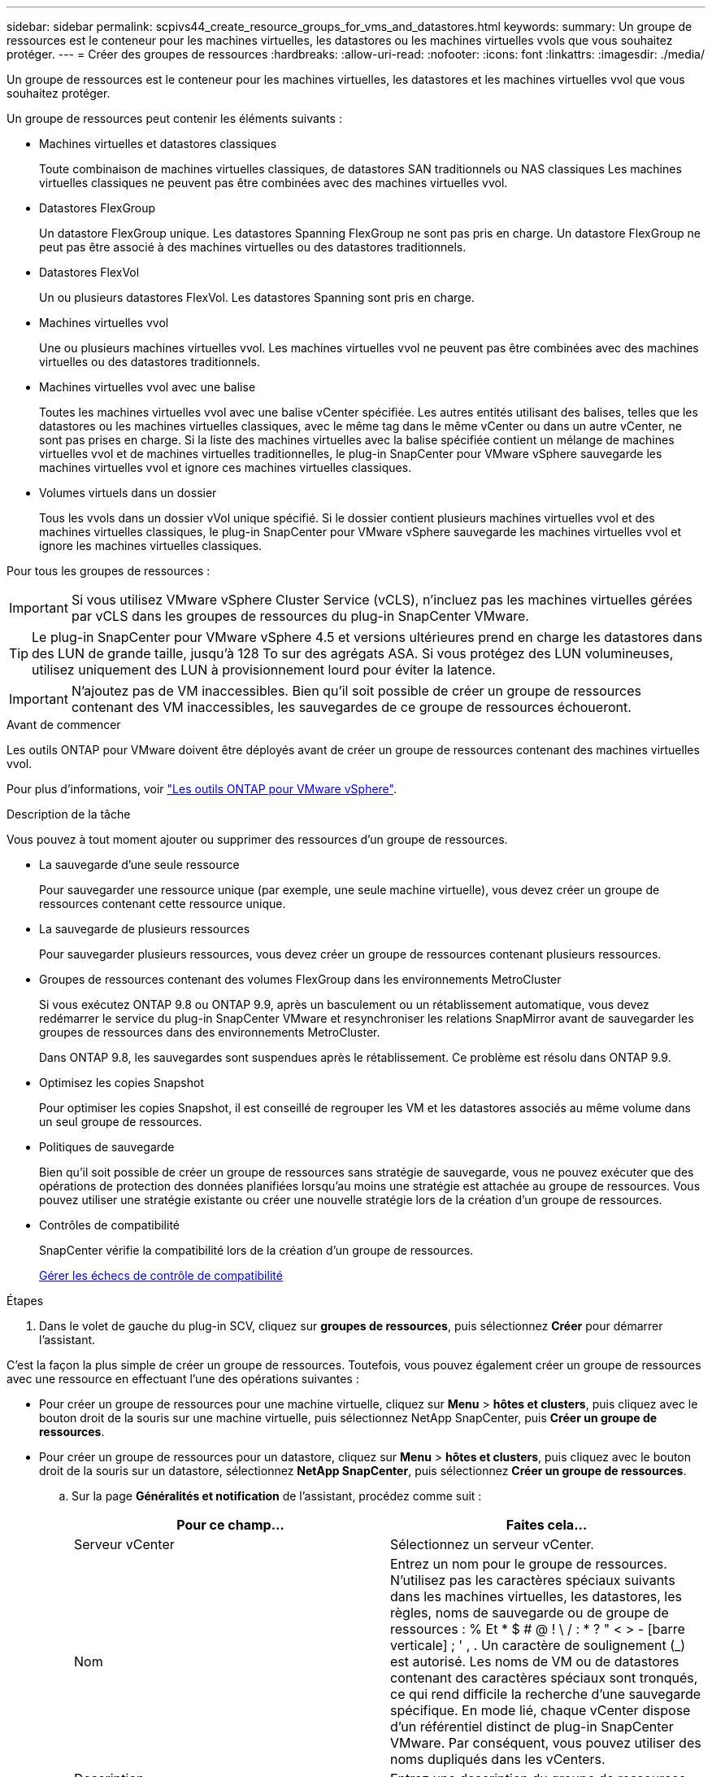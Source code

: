 ---
sidebar: sidebar 
permalink: scpivs44_create_resource_groups_for_vms_and_datastores.html 
keywords:  
summary: Un groupe de ressources est le conteneur pour les machines virtuelles, les datastores ou les machines virtuelles vvols que vous souhaitez protéger. 
---
= Créer des groupes de ressources
:hardbreaks:
:allow-uri-read: 
:nofooter: 
:icons: font
:linkattrs: 
:imagesdir: ./media/


[role="lead"]
Un groupe de ressources est le conteneur pour les machines virtuelles, les datastores et les machines virtuelles vvol que vous souhaitez protéger.

Un groupe de ressources peut contenir les éléments suivants :

* Machines virtuelles et datastores classiques
+
Toute combinaison de machines virtuelles classiques, de datastores SAN traditionnels ou NAS classiques Les machines virtuelles classiques ne peuvent pas être combinées avec des machines virtuelles vvol.

* Datastores FlexGroup
+
Un datastore FlexGroup unique. Les datastores Spanning FlexGroup ne sont pas pris en charge. Un datastore FlexGroup ne peut pas être associé à des machines virtuelles ou des datastores traditionnels.

* Datastores FlexVol
+
Un ou plusieurs datastores FlexVol. Les datastores Spanning sont pris en charge.

* Machines virtuelles vvol
+
Une ou plusieurs machines virtuelles vvol. Les machines virtuelles vvol ne peuvent pas être combinées avec des machines virtuelles ou des datastores traditionnels.

* Machines virtuelles vvol avec une balise
+
Toutes les machines virtuelles vvol avec une balise vCenter spécifiée. Les autres entités utilisant des balises, telles que les datastores ou les machines virtuelles classiques, avec le même tag dans le même vCenter ou dans un autre vCenter, ne sont pas prises en charge. Si la liste des machines virtuelles avec la balise spécifiée contient un mélange de machines virtuelles vvol et de machines virtuelles traditionnelles, le plug-in SnapCenter pour VMware vSphere sauvegarde les machines virtuelles vvol et ignore ces machines virtuelles classiques.

* Volumes virtuels dans un dossier
+
Tous les vvols dans un dossier vVol unique spécifié. Si le dossier contient plusieurs machines virtuelles vvol et des machines virtuelles classiques, le plug-in SnapCenter pour VMware vSphere sauvegarde les machines virtuelles vvol et ignore les machines virtuelles classiques.



Pour tous les groupes de ressources :


IMPORTANT: Si vous utilisez VMware vSphere Cluster Service (vCLS), n'incluez pas les machines virtuelles gérées par vCLS dans les groupes de ressources du plug-in SnapCenter VMware.


TIP: Le plug-in SnapCenter pour VMware vSphere 4.5 et versions ultérieures prend en charge les datastores dans des LUN de grande taille, jusqu'à 128 To sur des agrégats ASA. Si vous protégez des LUN volumineuses, utilisez uniquement des LUN à provisionnement lourd pour éviter la latence.


IMPORTANT: N'ajoutez pas de VM inaccessibles. Bien qu'il soit possible de créer un groupe de ressources contenant des VM inaccessibles, les sauvegardes de ce groupe de ressources échoueront.

.Avant de commencer
Les outils ONTAP pour VMware doivent être déployés avant de créer un groupe de ressources contenant des machines virtuelles vvol.

Pour plus d'informations, voir https://docs.netapp.com/us-en/ontap-tools-vmware-vsphere/index.html["Les outils ONTAP pour VMware vSphere"^].

.Description de la tâche
Vous pouvez à tout moment ajouter ou supprimer des ressources d'un groupe de ressources.

* La sauvegarde d'une seule ressource
+
Pour sauvegarder une ressource unique (par exemple, une seule machine virtuelle), vous devez créer un groupe de ressources contenant cette ressource unique.

* La sauvegarde de plusieurs ressources
+
Pour sauvegarder plusieurs ressources, vous devez créer un groupe de ressources contenant plusieurs ressources.

* Groupes de ressources contenant des volumes FlexGroup dans les environnements MetroCluster
+
Si vous exécutez ONTAP 9.8 ou ONTAP 9.9, après un basculement ou un rétablissement automatique, vous devez redémarrer le service du plug-in SnapCenter VMware et resynchroniser les relations SnapMirror avant de sauvegarder les groupes de ressources dans des environnements MetroCluster.

+
Dans ONTAP 9.8, les sauvegardes sont suspendues après le rétablissement. Ce problème est résolu dans ONTAP 9.9.

* Optimisez les copies Snapshot
+
Pour optimiser les copies Snapshot, il est conseillé de regrouper les VM et les datastores associés au même volume dans un seul groupe de ressources.

* Politiques de sauvegarde
+
Bien qu'il soit possible de créer un groupe de ressources sans stratégie de sauvegarde, vous ne pouvez exécuter que des opérations de protection des données planifiées lorsqu'au moins une stratégie est attachée au groupe de ressources. Vous pouvez utiliser une stratégie existante ou créer une nouvelle stratégie lors de la création d'un groupe de ressources.

* Contrôles de compatibilité
+
SnapCenter vérifie la compatibilité lors de la création d'un groupe de ressources.

+
<<Gérer les échecs de contrôle de compatibilité>>



.Étapes
. Dans le volet de gauche du plug-in SCV, cliquez sur *groupes de ressources*, puis sélectionnez *Créer* pour démarrer l'assistant.


C'est la façon la plus simple de créer un groupe de ressources. Toutefois, vous pouvez également créer un groupe de ressources avec une ressource en effectuant l'une des opérations suivantes :

* Pour créer un groupe de ressources pour une machine virtuelle, cliquez sur *Menu* > *hôtes et clusters*, puis cliquez avec le bouton droit de la souris sur une machine virtuelle, puis sélectionnez NetApp SnapCenter, puis *Créer un groupe de ressources*.
* Pour créer un groupe de ressources pour un datastore, cliquez sur *Menu* > *hôtes et clusters*, puis cliquez avec le bouton droit de la souris sur un datastore, sélectionnez *NetApp SnapCenter*, puis sélectionnez *Créer un groupe de ressources*.
+
.. Sur la page *Généralités et notification* de l'assistant, procédez comme suit :
+
|===
| Pour ce champ… | Faites cela… 


| Serveur vCenter | Sélectionnez un serveur vCenter. 


| Nom | Entrez un nom pour le groupe de ressources.
N'utilisez pas les caractères spéciaux suivants dans les machines virtuelles, les datastores, les règles,
noms de sauvegarde ou de groupe de ressources :
% Et * $ # @ ! \ / : * ? " < > - [barre verticale] ; ' , . Un caractère de soulignement (_) est autorisé. Les noms de VM ou de datastores contenant des caractères spéciaux sont tronqués, ce qui rend difficile la recherche d'une sauvegarde spécifique.
En mode lié, chaque vCenter dispose d'un référentiel distinct de plug-in SnapCenter VMware. Par conséquent, vous pouvez utiliser des noms dupliqués dans les vCenters. 


| Description | Entrez une description du groupe de ressources. 


| Notification | Sélectionnez lorsque vous souhaitez recevoir des notifications sur les opérations de ce groupe de ressources :
Erreur ou avertissements : envoie une notification pour les erreurs et les avertissements uniquement
Erreurs : envoyez une notification pour les erreurs uniquement
Toujours : permet d'envoyer une notification pour tous les types de messages
Jamais : n'envoyez pas de notification 


| Envoi d'un e-mail depuis | Saisissez l'adresse e-mail à partir de laquelle vous souhaitez envoyer la notification. 


| Envoyer par e-mail à | Saisissez l'adresse électronique de la personne que vous souhaitez recevoir la notification. Pour plusieurs destinataires, utilisez une virgule pour séparer les adresses électroniques. 


| Objet de l'e-mail | Saisissez l'objet que vous souhaitez recevoir dans les e-mails de notification. 


| Dernier nom de snapshot  a| 
Si vous souhaitez ajouter le suffixe “_Recent” à la dernière copie Snapshot, cochez cette case. Le suffixe “_Recent” remplace la date et l’horodatage.


NOTE: A `_recent` la sauvegarde est créée pour chaque stratégie associée à un groupe de ressources. Par conséquent, un groupe de ressources avec plusieurs stratégies aura plusieurs `_recent` sauvegardes. Ne pas renommer manuellement `_recent` sauvegardes.



| Format de snapshot personnalisé  a| 
Si vous souhaitez utiliser le format personnalisé des noms de copies Snapshot, cochez cette case et entrez le format du nom.

*** Par défaut, cette fonction est désactivée.
*** Les noms de copie Snapshot par défaut utilisent le format `<ResourceGroup>_<Date-TimeStamp>`
Cependant, vous pouvez spécifier un format personnalisé à l'aide des variables $ResourceGroup, $Policy, $hostname, $ScheduleType et $CustomText. Utilisez la liste déroulante du champ Nom personnalisé pour sélectionner les variables que vous souhaitez utiliser et l'ordre dans lequel elles sont utilisées.
Si vous sélectionnez $CustomText, le format du nom est `<CustomName>_<Date-TimeStamp>`. Entrez le texte personnalisé dans la zone supplémentaire fournie. REMARQUE : si vous sélectionnez également le suffixe “_Recent”, vous devez vous assurer que les noms de snapshot personnalisés seront uniques dans le datastore. Par conséquent, vous devez ajouter les variables $ResourceGroup et $Policy au nom.
*** Caractères spéciaux
Pour les caractères spéciaux dans les noms, suivez les mêmes directives que celles indiquées pour le champ Nom.


|===
.. Sur la page *Ressources*, procédez comme suit :
+
|===
| Pour ce champ… | Faites cela… 


| Portée | Sélectionnez le type de ressource à protéger :
* Datastores (toutes les machines virtuelles traditionnelles dans un ou plusieurs datastores spécifiés). Vous ne pouvez pas sélectionner un datastore vVol.
* Machines virtuelles (machines virtuelles individuelles traditionnelles ou vvol ; dans le champ, vous devez naviguer vers le datastore contenant les machines virtuelles ou vvol).
Vous ne pouvez pas sélectionner de machines virtuelles individuelles dans un datastore FlexGroup.
* Tags (toutes les VM vVol avec une seule balise VMware spécifiée ; dans la zone de liste, vous devez entrer la balise)
* Dossier VM (toutes les VM vVol dans un dossier spécifié ; dans le champ contextuel, vous devez naviguer jusqu'au centre de données dans lequel se trouve le dossier) 


| Data Center | Accédez aux VM ou datastores ou au dossier que vous souhaitez ajouter. 


| Entités disponibles | Sélectionnez les ressources à protéger, puis cliquez sur *>* pour déplacer vos sélections dans la liste des entités sélectionnées. 
|===
+
Lorsque vous cliquez sur *Suivant*, le système vérifie d'abord que SnapCenter gère et est compatible avec le stockage sur lequel les ressources sélectionnées sont situées.

+
Si le message s'affiche `Selected <resource-name> is not SnapCenter compatible` S'affiche. Une ressource sélectionnée n'est alors pas compatible avec SnapCenter.  Voir <<Gérer les échecs de contrôle de compatibilité>> pour en savoir plus.

+
Pour exclure globalement un ou plusieurs datastores des sauvegardes, vous devez spécifier le ou les noms de datastores dans le `global.ds.exclusion.pattern` propriété dans le `scbr.override` fichier de configuration. Voir <<scpivs44_properties_you_can_override.adoc#Properties you can override,Propriétés que vous pouvez remplacer>>.

.. Sur la page *Spanning disks*, sélectionnez une option pour les machines virtuelles avec plusieurs VMDK sur plusieurs datastores :
+
*** Toujours exclure tous les datastores de type « Spanning datastore » [c'est la valeur par défaut pour les datastores.]
*** Incluez toujours tous les datastores Spanning datastore [c'est la valeur par défaut pour les machines virtuelles.]
*** Sélectionnez manuellement les datastores à inclure
+
Les machines virtuelles Spanning ne sont pas prises en charge pour les datastores FlexGroup et vvol.



.. Sur la page *Policies*, sélectionnez ou créez une ou plusieurs stratégies de sauvegarde, comme indiqué dans le tableau suivant :
+
|===
| Pour utiliser… | Faites cela… 


| Stratégie existante | Sélectionnez une ou plusieurs stratégies dans la liste. 


| Une nouvelle politique  a| 
... Sélectionnez *Créer*.
... Suivez l'assistant Nouvelle stratégie de sauvegarde pour revenir à l'assistant Créer un groupe de ressources.


|===
+
En mode lié, la liste inclut des stratégies dans tous les vCenters liés. Vous devez sélectionner une règle se trouve sur le même vCenter que le groupe de ressources.

.. Sur la page *Schedules*, configurez la planification de sauvegarde pour chaque stratégie sélectionnée.
+
image:scpivs44_image18.png["Créer un groupe de ressources"]

+
Dans le champ heure de début, entrez une date et une heure autres que zéro. La date doit être au format `day/month/year`.

+
Lorsque vous sélectionnez un nombre de jours dans le champ *tous les*, les sauvegardes sont effectuées le jour 1 du mois, puis à chaque intervalle spécifié. Par exemple, si vous sélectionnez l'option *tous les 2 jours*, les sauvegardes sont effectuées le jour 1, 3, 5, 7, etc. Tout au long du mois, que la date de début soit paire ou impaire.

+
Vous devez renseigner chaque champ. Le plug-in SnapCenter VMware crée des planifications dans le fuseau horaire dans lequel le plug-in SnapCenter VMware est déployé. Vous pouvez modifier le fuseau horaire à l'aide de l'interface graphique du plug-in SnapCenter pour VMware vSphere.

+
link:scpivs44_modify_the_time_zones.html["Modifier les fuseaux horaires pour les sauvegardes"].

.. Vérifiez le résumé, puis cliquez sur *Terminer*.
+
Avant de cliquer sur *Finish*, vous pouvez revenir à n'importe quelle page de l'assistant et modifier les informations.

+
Après avoir cliqué sur *Terminer*, le nouveau groupe de ressources est ajouté à la liste groupes de ressources.

+

NOTE: Si l'opération de mise au repos échoue pour l'une des machines virtuelles de la sauvegarde, alors la sauvegarde est marquée comme non cohérente avec les machines virtuelles, même si la stratégie sélectionnée possède la cohérence de la machine virtuelle. Dans ce cas, il est possible que certains serveurs virtuels aient été suspendus avec succès.







== Gérer les échecs de contrôle de compatibilité

SnapCenter vérifie la compatibilité lors de la création d'un groupe de ressources.

Les raisons de l'incompatibilité peuvent être :

* Les VMDK se trouvent sur du stockage non pris en charge ; par exemple, sur un système ONTAP s'exécutant en 7-mode ou sur un périphérique non ONTAP.
* Un datastore se trouve sur un système de stockage NetApp exécutant clustered Data ONTAP 8.2.1 ou version antérieure.
+
SnapCenter version 4.x prend en charge ONTAP 8.3.1 et versions ultérieures.

+
Le plug-in SnapCenter pour VMware vSphere n'effectue pas de vérification de compatibilité pour toutes les versions de ONTAP, uniquement pour ONTAP versions 8.2.1 et ultérieures. Par conséquent, toujours voir le https://imt.netapp.com/matrix/imt.jsp?components=112310;&solution=1517&isHWU&src=IMT["Matrice d'interopérabilité NetApp (IMT)"^] Pour obtenir les dernières informations sur la prise en charge de SnapCenter.

* Un périphérique PCI partagé est connecté à un serveur virtuel.
* Une adresse IP préférée n'est pas configurée dans SnapCenter.
* Vous n'avez pas ajouté l'IP de gestion SVM (Storage VM) à SnapCenter.
* La VM de stockage est en panne.


Pour corriger une erreur de compatibilité, procédez comme suit :

. Vérifiez que la VM de stockage est exécutée.
. Vérifier que le système de stockage sur lequel se trouvent les machines virtuelles a été ajouté au plug-in SnapCenter pour l'inventaire VMware vSphere.
. Vérifier que la machine virtuelle de stockage est ajoutée à SnapCenter. Utilisez l'option Ajouter un système de stockage dans l'interface utilisateur graphique du client VMware vSphere.
. Si des machines virtuelles de type « Spanning » sont disponibles pour les VMDK sur les datastores NetApp et non NetApp, alors déplacez les VMDK vers les datastores NetApp.

